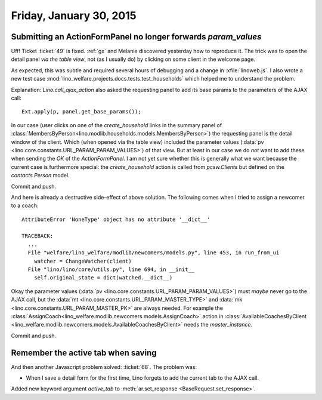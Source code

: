 ========================
Friday, January 30, 2015
========================

Submitting an ActionFormPanel no longer forwards `param_values`
===============================================================

Uff! Ticket :ticket:`49` is fixed. :ref:`gx` and Melanie discovered
yesterday how to reproduce it. The trick was to open the detail panel
*via the table view*, not (as I usually do) by clicking on some client
in the welcome page.

As expected, this was subtle and required several hours of debugging
and a change in :xfile:`linoweb.js`. I also wrote a new test case
:mod:`lino_welfare.projects.docs.tests.test_households` which helped
me to understand the problem.

Explanation: `Lino.call_ajax_action` also asked the requesting panel
to add its base params to the parameters of the AJAX call::

  Ext.apply(p, panel.get_base_params());

In our case (user clicks on one of the `create_household` links in the
summary panel of
:class:`MembersByPerson<lino.modlib.households.models.MembersByPerson>`)
the requesting panel is the detail window of the client.  Which (when
opened via the table view) included the parameter values (:data:`pv
<lino.core.constants.URL_PARAM_PARAM_VALUES>`) of that view.  But at
least in our case we do *not* want to add these when sending the `OK`
of the `ActionFormPanel`.  I am not yet sure whether this is generally
what we want because the current case is furthermore special: the
`create_household` action is called from `pcsw.Clients` but defined on
the `contacts.Person` model.

Commit and push.

And here is already a destructive side-effect of above solution.  The
following comes when I tried to assign a newcomer to a coach::

    AttributeError 'NoneType' object has no attribute '__dict__'

    TRACEBACK:
      ...
      File "welfare/lino_welfare/modlib/newcomers/models.py", line 453, in run_from_ui
        watcher = ChangeWatcher(client)
      File "lino/lino/core/utils.py", line 694, in __init__
        self.original_state = dict(watched.__dict__)

Okay the parameter values (:data:`pv
<lino.core.constants.URL_PARAM_PARAM_VALUES>`) must *maybe* never go
to the AJAX call, but the :data:`mt
<lino.core.constants.URL_PARAM_MASTER_TYPE>` and :data:`mk
<lino.core.constants.URL_PARAM_MASTER_PK>` are always needed. For
example the
:class:`AssignCoach<lino_welfare.modlib.newcomers.models.AssignCoach>`
action in :class:`AvailableCoachesByClient
<lino_welfare.modlib.newcomers.models.AvailableCoachesByClient>` needs
the `master_instance`.

Commit and push.

Remember the active tab when saving
===================================

And then another Javascript problem solved: :ticket:`68`. The problem was:

- When I save a detail form for the first time, Lino forgets to add
  the current tab to the AJAX call.

Added new keyword argument `active_tab` to :meth:`ar.set_response
<BaseRequest.set_response>`. 
